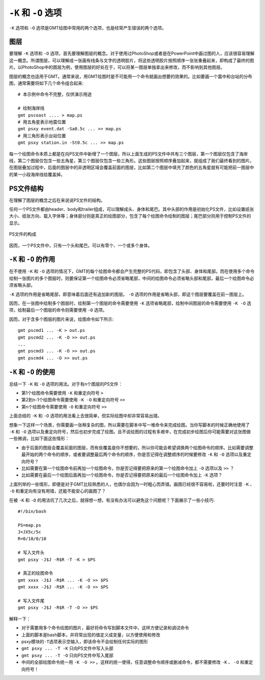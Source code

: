 ``-K`` 和 ``-O`` 选项
=====================

``-K`` 选项和 ``-O`` 选项是GMT绘图中常用的两个选项，也是经常产生错误的两个选项。

图层
----

要理解 ``-K`` 选项和 ``-O`` 选项，首先要理解图层的概念。对于使用过PhotoShop或者是在PowerPoint中画过图的人，应该很容易理解这一概念。所谓图层，可以理解成一张画有线条与文字的透明胶片，将这些透明胶片按照顺序一张张重叠起来，即构成了最终的图片。以PhotoShop中的图层为例，使用图层的好处在于，可以将某一图层单独拿出来修改，而不影响到其他图层。

图层的概念也适用于GMT。通常来说，用GMT绘图时是不可能用一个命令就画出想要的效果的。比如要画一个震中和台站的分布图，通常需要将如下几个命令组合起来::

    # 本示例中命令不完整，仅供演示用途

    # 绘制海岸线
    gmt pscoast .... > map.ps
    # 用五角星表示地震位置
    gmt psxy event.dat -Sa0.5c ... >> map.ps
    # 用三角形表示台站位置
    gmt psxy station.in -St0.5c ... >> map.ps

每一个绘图命令本质上都是在向PS文件中新增了一个图层，所以上面生成的PS文件中共有三个图层，第一个图层仅包含了海岸线，第二个图层仅包含一些五角星，第三个图层仅包含一些三角形。这些图层按照顺序叠加起来，就组成了我们最终看到的图片。在图层叠加过程中，后面的图层中的非透明区域会覆盖前面的图层，比如第二个图层中填充了颜色的五角星就有可能把前一图层中的某一小段海岸线给覆盖掉。

PS文件结构
----------

在理解了图层的概念之后在来说说PS文件的结构。

任何一个PS文件都由header、body和trailer组成，可以理解成头、身体和尾巴。其中头部的作用是初始化PS文件，比如设置纸张大小、纸张方向、载入字体等；身体部分则是真正的绘图部分，包含了每个绘图命令绘制的图层；尾巴部分则用于控制PS文件的显示。

.. _OK_options:

.. figure:: /images/GMT_-OK.*
   :width: 700 px
   :align: center

   PS文件的构成

因而，一个PS文件中，只有一个头和尾巴，可以有零个、一个或多个身体。

``-K`` 和 ``-O`` 的作用
-----------------------

在不使用 ``-K`` 和 ``-O`` 选项的情况下，GMT的每个绘图命令都会产生完整的PS代码，即包含了头部、身体和尾部。而在使用多个命令绘制一张图片的多个图层时，则要保证第一个绘图命令必须省略尾部，中间的绘图命令必须省略头部和尾部，最后一个绘图命令必须省略头部。

``-K`` 选项的作用是省略尾部，即意味着后面还有追加新的图层。 ``-O`` 选项的作用是省略头部，即这个图层要覆盖在前一图层上。

因而，在一张图中绘制多个图层时，绘制第一个图层的命令需要使用 ``-K`` 选项省略尾部，绘制中间图层的命令需要使用 ``-K -O`` 选项，绘制最后一个图层的命令则需要使用 ``-O`` 选项。

因而，对于含多个图层的图片来说，绘图命令如下所示::

    gmt pscmd1 ... -K > out.ps
    gmt pscmd2 ... -K -O >> out.ps
    ...
    gmt pscmd3 ... -K -O >> out.ps
    gmt pscmd4 ... -O >> out.ps

``-K`` 和 ``-O`` 的使用
-----------------------

总结一下 ``-K`` 和 ``-O`` 选项的用法。对于有n个图层的PS文件：

- 第1个绘图命令需要使用 ``-K`` 和重定向符号 ``>``
- 第2到n-1个绘图命令需要使用 ``-K -O`` 和重定向符号 ``>>``
- 第n个绘图命令需要使用 ``-O`` 和重定向符号 ``>>``

上面总结的 ``-K`` 和 ``-O`` 选项的用法看上去很简单，但实际绘图中却非常容易出错。

想象一下这样一个场景，你需要画一张稍复杂的图，所以需要在脚本中写一堆命令来完成绘图。当你写脚本的时候正确地使用了 ``-K`` 和 ``-O`` 选项以及重定向符号，然后也初步完成了绘图。且不说绘图的过程有多艰辛，在完成初步绘图后你可能需要对这张图做一些微调，比如下面这些情形：

- 由于后面的图层会覆盖前面的图层，而有些覆盖是你不想要的，所以你可能会希望调换两个绘图命令的顺序。比如需要调整最开始的两个命令的顺序，或者要调整最后两个命令的顺序，你是否记得在调整顺序的时候要修改 ``-K`` 和 ``-O`` 选项以及重定向符号？
- 比如需要在第一个绘图命令前再加一个绘图命令，你是否记得要把原来的第一个绘图命令加上 ``-O`` 选项以及 ``>>`` ？
- 比如需要在最后一个绘图后面再加一个绘图命令，你是否记得要把原来的最后一个绘图命令加上 ``-K`` 选项？

上面列举的一些情形，即便是对于GMT比较熟悉的人，也偶尔会因为一时粗心而弄错。画图已经很不容易啦，还要时时注意 ``-K`` 、 ``-O`` 和重定向有没有用错，还能不能安心的画图了？

在被 ``-K`` 和 ``-O`` 的用法坑了几次之后，就得想一想，有没有办法可以避免这个问题呢？下面展示了一些小技巧::

    #!/bin/bash

    PS=map.ps
    J=JX5c/5c
    R=0/10/0/10

    # 写入文件头
    gmt psxy -J$J -R$R -T -K > $PS

    # 真正的绘图命令
    gmt xxxx -J$J -R$R ... -K -O >> $PS
    gmt xxxx -J$J -R$R ... -K -O >> $PS

    # 写入文件尾
    gmt psxy -J$J -R$R -T -O >> $PS

解释一下：

- 对于需要用多个命令绘图的图片，最好将命令写到脚本文件中，这样方便记录和调试命令
- 上面的脚本是bash脚本，并将常出现的值定义成变量，以方便使用和修改
- psxy模块的\ ``-T``\ 选项表示空输入，即该命令不会绘制任何实际的图形
- ``gmt psxy ... -T -K`` 只向PS文件中写入头部
- ``gmt psxy ... -T -O`` 只向PS文件中写入尾部
- 中间的全部绘图命令统一用 ``-K -O >>`` 。这样的统一使得，任意调整命令顺序或删减命令，都不需要修改 ``-K`` 、 ``-O`` 和重定向符号！
